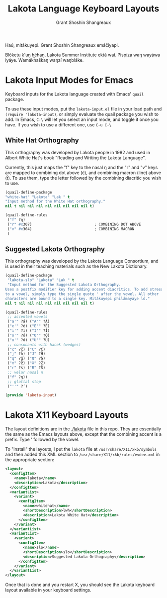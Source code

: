#+TITLE: Lakota Language Keyboard Layouts
#+AUTHOR: Grant Shoshin Shangreaux
#+EMAIL: shshoshin@protonmail.com

Haú, mitákuyepi.
Grant Shoshín Shangreaux emáčiyapi.

Blóketu k'uŋ héhaŋ, Lakota Summer Institute ektá waí.
Pispíza waŋ wayáwa iyáye. Wamákȟaškaŋ waŋzí waŋbláke.

* Lakota Input Modes for Emacs

Keyboard inputs for the Lakota language created with Emacs' ~quail~ package.

To use these input modes, put the =lakota-input.el= file in your load path
and =(require 'lakota-input)=, or simply evaluate the quail package you
wish to add. In Emacs, =C-\= will let you select an input mode, and toggle
it once you have. If you wish to use a different one, use =C-u C-\=

** White Hat Orthography

This orthography was developed by Lakota people in 1982 and used in
Albert White Hat's book "Reading and Writing the Lakota Language".

Currently, this just maps the "f" key to the nasal ŋ and the "r" and
"v" keys are mapped to combining dot above (ċ), and combining macron (line)
above (t̄). To use them, type the letter followed by the combining diacritic
you wish to use.

#+name: white-hat
#+BEGIN_SRC emacs-lisp :tangle lakota-input.el
  (quail-define-package
  "white-hat" "Lakota" "Lak " t
  "Input method for the White Hat orthography."
  nil t nil nil nil nil nil nil nil nil t)

  (quail-define-rules
   ("f" ?ŋ)
   ("r" #x307)                            ; COMBINING DOT ABOVE
   ("v" #x304)                            ; COMBINING MACRON
   )
#+END_SRC

** Suggested Lakota Orthography

This orthography was developed by the Lakota Language Consortium, and
is used in their teaching materials such as the New Lakota Dictionary.

#+name: suggested-lakota-orthography
#+BEGIN_SRC emacs-lisp :tangle lakota-input.el
  (quail-define-package
   "lakota-slo" "Lakota" "Lak " t
   "Input method for the Suggested Lakota Orthography.
  Uses a postfix modifier key for adding accent diacritics. To add stress
  to a vowel, simply type the single quote ' after the vowel. All other
  characters are bound to a single key. Mitákuyepi philámayaye ló."
  nil t nil nil nil nil nil nil nil nil t)

  (quail-define-rules
   ;; accented vowels
   ("a'" ?á) ("A'" ?Á)
   ("e'" ?é) ("E'" ?É)
   ("i'" ?í) ("I'" ?Í)
   ("o'" ?ó) ("O'" ?Ó)
   ("u'" ?ú) ("U'" ?Ú)
   ;; consonants with hacek (wedges)
   ("c" ?č) ("C" ?Č)
   ("j" ?ȟ) ("J" ?Ȟ)
   ("q" ?ǧ) ("Q" ?Ǧ)
   ("x" ?ž) ("X" ?Ž)
   ("r" ?š) ("R" ?Š)
   ;; velar nasal n
   ("f" ?ŋ))
   ;; glottal stop
   ("''" ?’)

  (provide 'lakota-input)
#+END_SRC

* Lakota X11 Keyboard Layouts

The layout definitions are in the [[./lakota]] file in this repo. They are
essentially the same as the Emacs layouts above, except that the 
combining accent is a prefix. Type ' followed by the vowel.

To "install" the layouts, I put the =lakota= file at =/usr/share/X11/xkb/symbols=
and then added this XML section to =/usr/share/X11/xkb/rules/evdev.xml= in the
appropriate section:

#+BEGIN_SRC xml
    <layout>
      <configItem>
        <name>lakota</name>
        <description>Lakota</description>
      </configItem>
      <variantList>
        <variant>
          <configItem>
            <name>whitehat</name>
            <shortDescription>lwh</shortDescription>
            <description>Lakota White Hat</description>
          </configItem>
        </variant>
      </variantList>
      <variantList>
        <variant>
          <configItem>
            <name>slo</name>
            <shortDescription>slo</shortDescription>
            <description>Suggested Lakota Orthography</description>
          </configItem>
        </variant>
      </variantList>
    </layout>
#+END_SRC

Once that is done and you restart X, you should see the Lakota keyboard layout
available in your keyboard settings.
